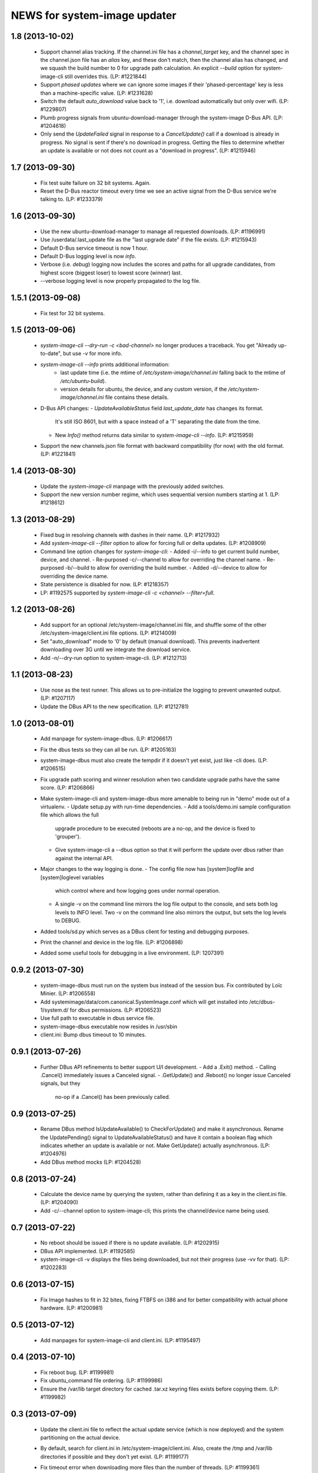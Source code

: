 =============================
NEWS for system-image updater
=============================

1.8 (2013-10-02)
================
 * Support channel alias tracking.  If the channel.ini file has a
   `channel_target` key, and the channel spec in the channel.json file has an
   `alias` key, and these don't match, then the channel alias has changed, and
   we squash the build number to 0 for upgrade path calculation.  An explicit
   `--build` option for system-image-cli still overrides this.  (LP: #1221844)
 * Support *phased updates* where we can ignore some images if their
   'phased-percentage' key is less than a machine-specific value.
   (LP: #1231628)
 * Switch the default `auto_download` value back to '1', i.e. download
   automatically but only over wifi.  (LP: #1229807)
 * Plumb progress signals from ubuntu-download-manager through the
   system-image D-Bus API.  (LP: #1204618)
 * Only send the `UpdateFailed` signal in response to a `CancelUpdate()` call
   if a download is already in progress.  No signal is sent if there's no
   download in progress.  Getting the files to determine whether an update is
   available or not does not count as a "download in progress". (LP: #1215946)

1.7 (2013-09-30)
================
 * Fix test suite failure on 32 bit systems.  Again.
 * Reset the D-Bus reactor timeout every time we see an active signal from the
   D-Bus service we're talking to.  (LP: #1233379)

1.6 (2013-09-30)
================
 * Use the new ubuntu-download-manager to manage all requested downloads.
   (LP: #1196991)
 * Use /userdata/.last_update file as the "last upgrade date" if the file
   exists.  (LP: #1215943)
 * Default D-Bus service timeout is now 1 hour.
 * Default D-Bus logging level is now `info`.
 * Verbose (i.e. `debug`) logging now includes the scores and paths for all
   upgrade candidates, from highest score (biggest loser) to lowest score
   (winner) last.
 * --verbose logging level is now properly propagated to the log file.

1.5.1 (2013-09-08)
==================
 * Fix test for 32 bit systems.

1.5 (2013-09-06)
================
 * `system-image-cli --dry-run -c <bad-channel>` no longer produces a
   traceback.  You get "Already up-to-date", but use `-v` for more info.
 * `system-image-cli --info` prints additional information:
    - last update time (i.e. the mtime of `/etc/system-image/channel.ini`
      falling back to the mtime of `/etc/ubuntu-build`).
    - version details for ubuntu, the device, and any custom version, if the
      `/etc/system-image/channel.ini` file contains these details.
 * D-Bus API changes:
   - `UpdateAvailableStatus` field `last_update_date` has changes its format.
      It's still ISO 8601, but with a space instead of a 'T' separating the
      date from the time.
   - New `Info()` method returns data similar to `system-image-cli --info`.
     (LP: #1215959)
 * Support the new channels.json file format with backward compatibility (for
   now) with the old format.  (LP: #1221841)

1.4 (2013-08-30)
================
 * Update the `system-image-cli` manpage with the previously added switches.
 * Support the new version number regime, which uses sequential version
   numbers starting at 1.  (LP: #1218612)

1.3 (2013-08-29)
================
 * Fixed bug in resolving channels with dashes in their name. (LP: #1217932)
 * Add `system-image-cli --filter` option to allow for forcing full or delta
   updates.  (LP: #1208909)
 * Command line option changes for `system-image-cli`:
   - Added -i/--info to get current build number, device, and channel.
   - Re-purposed -c/--channel to allow for overriding the channel name.
   - Re-purposed -b/--build to allow for overriding the build number.
   - Added -d/--device to allow for overriding the device name.
 * State persistence is disabled for now.  (LP: #1218357)
 * LP: #1192575 supported by `system-image-cli -c <channel> --filter=full`.

1.2 (2013-08-26)
================
 * Add support for an optional /etc/system-image/channel.ini file, and shuffle
   some of the other /etc/system-image/client.ini file options.  (LP: #1214009)
 * Set "auto_download" mode to '0' by default (manual download).  This
   prevents inadvertent downloading over 3G until we integrate the download
   service.
 * Add -n/--dry-run option to system-image-cli.  (LP: #1212713)

1.1 (2013-08-23)
================
 * Use nose as the test runner.  This allows us to pre-initialize the logging
   to prevent unwanted output. (LP: #1207117)
 * Update the DBus API to the new specification. (LP: #1212781)

1.0 (2013-08-01)
================
 * Add manpage for system-image-dbus. (LP: #1206617)
 * Fix the dbus tests so they can all be run.  (LP: #1205163)
 * system-image-dbus must also create the tempdir if it doesn't yet exist,
   just like -cli does.  (LP: #1206515)
 * Fix upgrade path scoring and winner resolution when two candidate upgrade
   paths have the same score.  (LP: #1206866)
 * Make system-image-cli and system-image-dbus more amenable to being run in
   "demo" mode out of a virtualenv.
   - Update setup.py with run-time dependencies.
   - Add a tools/demo.ini sample configuration file which allows the full
     upgrade procedure to be executed (reboots are a no-op, and the device is
     fixed to 'grouper').
   - Give system-image-cli a --dbus option so that it will perform the update
     over dbus rather than against the internal API.
 * Major changes to the way logging is done.
   - The config file now has [system]logfile and [system]loglevel variables
     which control where and how logging goes under normal operation.
   - A single -v on the command line mirrors the log file output to the
     console, and sets both log levels to INFO level.  Two -v on the command
     line also mirrors the output, but sets the log levels to DEBUG.
 * Added tools/sd.py which serves as a DBus client for testing and debugging
   purposes.
 * Print the channel and device in the log file.  (LP: #1206898)
 * Added some useful tools for debugging in a live environment. (LP: 1207391)

0.9.2 (2013-07-30)
==================
 * system-image-dbus must run on the system bus instead of the session bus.
   Fix contributed by Loïc Minier.  (LP: #1206558)
 * Add systemimage/data/com.canonical.SystemImage.conf which will get
   installed into /etc/dbus-1/system.d/ for dbus permissions.  (LP: #1206523)
 * Use full path to executable in dbus service file.
 * system-image-dbus executable now resides in /usr/sbin
 * client.ini: Bump dbus timeout to 10 minutes.

0.9.1 (2013-07-26)
==================
 * Further DBus API refinements to better support U/I development.
   - Add a .Exit() method.
   - Calling .Cancel() immediately issues a Canceled signal.
   - .GetUpdate() and .Reboot() no longer issue Canceled signals, but they
     no-op if a .Cancel() has been previously called.

0.9 (2013-07-25)
================
 * Rename DBus method IsUpdateAvailable() to CheckForUpdate() and make it
   asynchronous.  Rename the UpdatePending() signal to UpdateAvailableStatus()
   and have it contain a boolean flag which indicates whether an update is
   available or not.  Make GetUpdate() actually asynchronous.  (LP: #1204976)
 * Add DBus method mocks (LP: #1204528)

0.8 (2013-07-24)
================
 * Calculate the device name by querying the system, rather than defining it
   as a key in the client.ini file.  (LP: #1204090)
 * Add -c/--channel option to system-image-cli; this prints the channel/device
   name being used.

0.7 (2013-07-22)
================
 * No reboot should be issued if there is no update available.  (LP: #1202915)
 * DBus API implemented.  (LP: #1192585)
 * system-image-cli -v displays the files being downloaded, but not their
   progress (use -vv for that).  (LP: #1202283)

0.6 (2013-07-15)
================
 * Fix Image hashes to fit in 32 bites, fixing FTBFS on i386 and for better
   compatibility with actual phone hardware. (LP: #1200981)

0.5 (2013-07-12)
================
 * Add manpages for system-image-cli and client.ini. (LP: #1195497)

0.4 (2013-07-10)
================
 * Fix reboot bug.  (LP: #1199981)
 * Fix ubuntu_command file ordering.  (LP: #1199986)
 * Ensure the /var/lib target directory for cached .tar.xz keyring files
   exists before copying them. (LP: #1199982)

0.3 (2013-07-09)
================
 * Update the client.ini file to reflect the actual update service (which is
   now deployed) and the system partitioning on the actual device.
 * By default, search for client.ini in /etc/system-image/client.ini.  Also,
   create the /tmp and /var/lib directories if possible and they don't yet
   exist. (LP: #1199177)
 * Fix timeout error when downloading more files than the number of threads.
   (LP: #1199361)
 * Preserve all descriptions in all languages from the index.json file.
 * State machine changes:
   - Allow the passing of a callback which is used in the big download call.
     This will be used to implement a cancel operation.
   - Add .run_thru() and .run_until() methods used for better step control.
   - Split the "prepare command file" and reboot steps.
 * The ubuntu_command file written to the recovery partition now supports the
   currently specified format. (LP: #1199498)

0.2 (2013-06-27)
================
 * Fix distutils packaging bugs exposed by Debian packaging work.
 * Rename 'resolver' package to 'systemimage' and script to
   /usr/bin/system-image-cli (LP: #1193142)

0.1 (2013-06-27)
================
 * Initial release.
